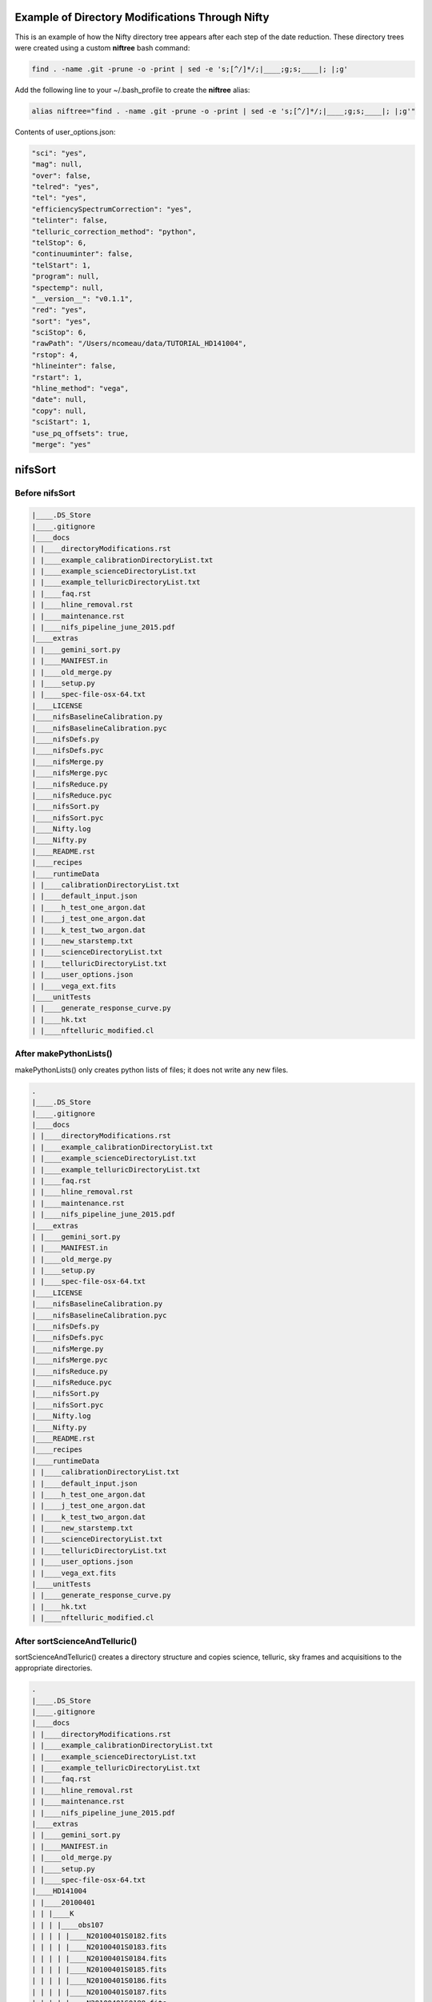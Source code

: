 Example of Directory Modifications Through Nifty
================================================

This is an example of how the Nifty directory tree appears after each step of the
date reduction. These directory trees were created using a custom **niftree** bash command:

.. code-block:: text

  find . -name .git -prune -o -print | sed -e 's;[^/]*/;|____;g;s;____|; |;g'

Add the following line to your ~/.bash_profile to create the **niftree** alias:

.. code-block:: text

  alias niftree="find . -name .git -prune -o -print | sed -e 's;[^/]*/;|____;g;s;____|; |;g'"

Contents of user_options.json:

.. code-block:: text

    "sci": "yes",
    "mag": null,
    "over": false,
    "telred": "yes",
    "tel": "yes",
    "efficiencySpectrumCorrection": "yes",
    "telinter": false,
    "telluric_correction_method": "python",
    "telStop": 6,
    "continuuminter": false,
    "telStart": 1,
    "program": null,
    "spectemp": null,
    "__version__": "v0.1.1",
    "red": "yes",
    "sort": "yes",
    "sciStop": 6,
    "rawPath": "/Users/ncomeau/data/TUTORIAL_HD141004",
    "rstop": 4,
    "hlineinter": false,
    "rstart": 1,
    "hline_method": "vega",
    "date": null,
    "copy": null,
    "sciStart": 1,
    "use_pq_offsets": true,
    "merge": "yes"

nifsSort
========

Before nifsSort
---------------

.. code-block:: text

    |____.DS_Store
    |____.gitignore
    |____docs
    | |____directoryModifications.rst
    | |____example_calibrationDirectoryList.txt
    | |____example_scienceDirectoryList.txt
    | |____example_telluricDirectoryList.txt
    | |____faq.rst
    | |____hline_removal.rst
    | |____maintenance.rst
    | |____nifs_pipeline_june_2015.pdf
    |____extras
    | |____gemini_sort.py
    | |____MANIFEST.in
    | |____old_merge.py
    | |____setup.py
    | |____spec-file-osx-64.txt
    |____LICENSE
    |____nifsBaselineCalibration.py
    |____nifsBaselineCalibration.pyc
    |____nifsDefs.py
    |____nifsDefs.pyc
    |____nifsMerge.py
    |____nifsMerge.pyc
    |____nifsReduce.py
    |____nifsReduce.pyc
    |____nifsSort.py
    |____nifsSort.pyc
    |____Nifty.log
    |____Nifty.py
    |____README.rst
    |____recipes
    |____runtimeData
    | |____calibrationDirectoryList.txt
    | |____default_input.json
    | |____h_test_one_argon.dat
    | |____j_test_one_argon.dat
    | |____k_test_two_argon.dat
    | |____new_starstemp.txt
    | |____scienceDirectoryList.txt
    | |____telluricDirectoryList.txt
    | |____user_options.json
    | |____vega_ext.fits
    |____unitTests
    | |____generate_response_curve.py
    | |____hk.txt
    | |____nftelluric_modified.cl

After makePythonLists()
-----------------------

makePythonLists() only creates python lists of files; it does not write any new files.

.. code-block:: text

    .
    |____.DS_Store
    |____.gitignore
    |____docs
    | |____directoryModifications.rst
    | |____example_calibrationDirectoryList.txt
    | |____example_scienceDirectoryList.txt
    | |____example_telluricDirectoryList.txt
    | |____faq.rst
    | |____hline_removal.rst
    | |____maintenance.rst
    | |____nifs_pipeline_june_2015.pdf
    |____extras
    | |____gemini_sort.py
    | |____MANIFEST.in
    | |____old_merge.py
    | |____setup.py
    | |____spec-file-osx-64.txt
    |____LICENSE
    |____nifsBaselineCalibration.py
    |____nifsBaselineCalibration.pyc
    |____nifsDefs.py
    |____nifsDefs.pyc
    |____nifsMerge.py
    |____nifsMerge.pyc
    |____nifsReduce.py
    |____nifsReduce.pyc
    |____nifsSort.py
    |____nifsSort.pyc
    |____Nifty.log
    |____Nifty.py
    |____README.rst
    |____recipes
    |____runtimeData
    | |____calibrationDirectoryList.txt
    | |____default_input.json
    | |____h_test_one_argon.dat
    | |____j_test_one_argon.dat
    | |____k_test_two_argon.dat
    | |____new_starstemp.txt
    | |____scienceDirectoryList.txt
    | |____telluricDirectoryList.txt
    | |____user_options.json
    | |____vega_ext.fits
    |____unitTests
    | |____generate_response_curve.py
    | |____hk.txt
    | |____nftelluric_modified.cl

After sortScienceAndTelluric()
------------------------------

sortScienceAndTelluric() creates a directory structure and copies science, telluric, sky frames and
acquisitions to the appropriate directories.

.. code-block:: text

    .
    |____.DS_Store
    |____.gitignore
    |____docs
    | |____directoryModifications.rst
    | |____example_calibrationDirectoryList.txt
    | |____example_scienceDirectoryList.txt
    | |____example_telluricDirectoryList.txt
    | |____faq.rst
    | |____hline_removal.rst
    | |____maintenance.rst
    | |____nifs_pipeline_june_2015.pdf
    |____extras
    | |____gemini_sort.py
    | |____MANIFEST.in
    | |____old_merge.py
    | |____setup.py
    | |____spec-file-osx-64.txt
    |____HD141004
    | |____20100401
    | | |____K
    | | | |____obs107
    | | | | |____N20100401S0182.fits
    | | | | |____N20100401S0183.fits
    | | | | |____N20100401S0184.fits
    | | | | |____N20100401S0185.fits
    | | | | |____N20100401S0186.fits
    | | | | |____N20100401S0187.fits
    | | | | |____N20100401S0188.fits
    | | | | |____N20100401S0189.fits
    | | | | |____N20100401S0190.fits
    | | | | |____scienceFrameList
    | | | | |____skyframelist
    | | | |____Tellurics
    | | | | |____obs109
    | | | | | |____N20100401S0138.fits
    | | | | | |____N20100401S0139.fits
    | | | | | |____N20100401S0140.fits
    | | | | | |____N20100401S0141.fits
    | | | | | |____N20100401S0142.fits
    | | | | | |____N20100401S0143.fits
    | | | | | |____N20100401S0144.fits
    | | | | | |____N20100401S0145.fits
    | | | | | |____N20100401S0146.fits
    | | | | | |____skyframelist
    | | | | | |____tellist
    |____LICENSE
    |____nifsBaselineCalibration.py
    |____nifsBaselineCalibration.pyc
    |____nifsDefs.py
    |____nifsDefs.pyc
    |____nifsMerge.py
    |____nifsMerge.pyc
    |____nifsReduce.py
    |____nifsReduce.pyc
    |____nifsSort.py
    |____nifsSort.pyc
    |____Nifty.log
    |____Nifty.py
    |____README.rst
    |____recipes
    |____runtimeData
    | |____calibrationDirectoryList.txt
    | |____default_input.json
    | |____h_test_one_argon.dat
    | |____j_test_one_argon.dat
    | |____k_test_two_argon.dat
    | |____new_starstemp.txt
    | |____scienceDirectoryList.txt
    | |____telluricDirectoryList.txt
    | |____user_options.json
    | |____vega_ext.fits
    |____unitTests
    | |____generate_response_curve.py
    | |____hk.txt
    | |____nftelluric_modified.cl

After sortCalibrations()
------------------------

.. code-block:: text

    .
    |____.DS_Store
    |____.gitignore
    |____docs
    | |____directoryModifications.rst
    | |____example_calibrationDirectoryList.txt
    | |____example_scienceDirectoryList.txt
    | |____example_telluricDirectoryList.txt
    | |____faq.rst
    | |____hline_removal.rst
    | |____maintenance.rst
    | |____nifs_pipeline_june_2015.pdf
    |____extras
    | |____gemini_sort.py
    | |____MANIFEST.in
    | |____old_merge.py
    | |____setup.py
    | |____spec-file-osx-64.txt
    |____HD141004
    | |____20100401
    | | |____Calibrations_K
    | | | |____arcdarklist
    | | | |____arclist
    | | | |____flatdarklist
    | | | |____flatlist
    | | | |____N20100401S0137.fits
    | | | |____N20100401S0181.fits
    | | | |____N20100410S0362.fits
    | | | |____N20100410S0363.fits
    | | | |____N20100410S0364.fits
    | | | |____N20100410S0365.fits
    | | | |____N20100410S0366.fits
    | | | |____N20100410S0367.fits
    | | | |____N20100410S0368.fits
    | | | |____N20100410S0369.fits
    | | | |____N20100410S0370.fits
    | | | |____N20100410S0371.fits
    | | | |____N20100410S0372.fits
    | | | |____N20100410S0373.fits
    | | | |____N20100410S0374.fits
    | | | |____N20100410S0375.fits
    | | | |____N20100410S0376.fits
    | | | |____ronchilist
    | | |____K
    | | | |____obs107
    | | | | |____N20100401S0182.fits
    | | | | |____N20100401S0183.fits
    | | | | |____N20100401S0184.fits
    | | | | |____N20100401S0185.fits
    | | | | |____N20100401S0186.fits
    | | | | |____N20100401S0187.fits
    | | | | |____N20100401S0188.fits
    | | | | |____N20100401S0189.fits
    | | | | |____N20100401S0190.fits
    | | | | |____scienceFrameList
    | | | | |____skyframelist
    | | | |____Tellurics
    | | | | |____obs109
    | | | | | |____N20100401S0138.fits
    | | | | | |____N20100401S0139.fits
    | | | | | |____N20100401S0140.fits
    | | | | | |____N20100401S0141.fits
    | | | | | |____N20100401S0142.fits
    | | | | | |____N20100401S0143.fits
    | | | | | |____N20100401S0144.fits
    | | | | | |____N20100401S0145.fits
    | | | | | |____N20100401S0146.fits
    | | | | | |____skyframelist
    | | | | | |____tellist
    |____LICENSE
    |____nifsBaselineCalibration.py
    |____nifsBaselineCalibration.pyc
    |____nifsDefs.py
    |____nifsDefs.pyc
    |____nifsMerge.py
    |____nifsMerge.pyc
    |____nifsReduce.py
    |____nifsReduce.pyc
    |____nifsSort.py
    |____nifsSort.pyc
    |____Nifty.log
    |____Nifty.py
    |____README.rst
    |____recipes
    |____runtimeData
    | |____calibrationDirectoryList.txt
    | |____default_input.json
    | |____h_test_one_argon.dat
    | |____j_test_one_argon.dat
    | |____k_test_two_argon.dat
    | |____new_starstemp.txt
    | |____scienceDirectoryList.txt
    | |____telluricDirectoryList.txt
    | |____user_options.json
    | |____vega_ext.fits
    |____unitTests
    | |____generate_response_curve.py
    | |____hk.txt
    | |____nftelluric_modified.cl

After matchTels()
-----------------

.. code-block:: text

    .
    |____.DS_Store
    |____.gitignore
    |____docs
    | |____directoryModifications.rst
    | |____example_calibrationDirectoryList.txt
    | |____example_scienceDirectoryList.txt
    | |____example_telluricDirectoryList.txt
    | |____faq.rst
    | |____hline_removal.rst
    | |____maintenance.rst
    | |____nifs_pipeline_june_2015.pdf
    |____extras
    | |____gemini_sort.py
    | |____MANIFEST.in
    | |____old_merge.py
    | |____setup.py
    | |____spec-file-osx-64.txt
    |____HD141004
    | |____20100401
    | | |____Calibrations_K
    | | | |____arcdarklist
    | | | |____arclist
    | | | |____flatdarklist
    | | | |____flatlist
    | | | |____N20100401S0137.fits
    | | | |____N20100401S0181.fits
    | | | |____N20100410S0362.fits
    | | | |____N20100410S0363.fits
    | | | |____N20100410S0364.fits
    | | | |____N20100410S0365.fits
    | | | |____N20100410S0366.fits
    | | | |____N20100410S0367.fits
    | | | |____N20100410S0368.fits
    | | | |____N20100410S0369.fits
    | | | |____N20100410S0370.fits
    | | | |____N20100410S0371.fits
    | | | |____N20100410S0372.fits
    | | | |____N20100410S0373.fits
    | | | |____N20100410S0374.fits
    | | | |____N20100410S0375.fits
    | | | |____N20100410S0376.fits
    | | | |____ronchilist
    | | |____K
    | | | |____obs107
    | | | | |____N20100401S0182.fits
    | | | | |____N20100401S0183.fits
    | | | | |____N20100401S0184.fits
    | | | | |____N20100401S0185.fits
    | | | | |____N20100401S0186.fits
    | | | | |____N20100401S0187.fits
    | | | | |____N20100401S0188.fits
    | | | | |____N20100401S0189.fits
    | | | | |____N20100401S0190.fits
    | | | | |____scienceFrameList
    | | | | |____skyframelist
    | | | |____Tellurics
    | | | | |____obs109
    | | | | | |____N20100401S0138.fits
    | | | | | |____N20100401S0139.fits
    | | | | | |____N20100401S0140.fits
    | | | | | |____N20100401S0141.fits
    | | | | | |____N20100401S0142.fits
    | | | | | |____N20100401S0143.fits
    | | | | | |____N20100401S0144.fits
    | | | | | |____N20100401S0145.fits
    | | | | | |____N20100401S0146.fits
    | | | | | |____scienceMatchedTellsList
    | | | | | |____skyframelist
    | | | | | |____tellist
    |____LICENSE
    |____nifsBaselineCalibration.py
    |____nifsBaselineCalibration.pyc
    |____nifsDefs.py
    |____nifsDefs.pyc
    |____nifsMerge.py
    |____nifsMerge.pyc
    |____nifsReduce.py
    |____nifsReduce.pyc
    |____nifsSort.py
    |____nifsSort.pyc
    |____Nifty.log
    |____Nifty.py
    |____README.rst
    |____recipes
    |____runtimeData
    | |____calibrationDirectoryList.txt
    | |____default_input.json
    | |____h_test_one_argon.dat
    | |____j_test_one_argon.dat
    | |____k_test_two_argon.dat
    | |____new_starstemp.txt
    | |____scienceDirectoryList.txt
    | |____telluricDirectoryList.txt
    | |____user_options.json
    | |____vega_ext.fits
    |____unitTests
    | |____generate_response_curve.py
    | |____hk.txt
    | |____nftelluric_modified.cl

After nifsSort
--------------

nifsSort.py adds a scienceObjectName directory and some data files in the runtimeData directory.

.. code-block:: text

    .
    |____.DS_Store
    |____.gitignore
    |____docs
    | |____directoryModifications.rst
    | |____example_calibrationDirectoryList.txt
    | |____example_scienceDirectoryList.txt
    | |____example_telluricDirectoryList.txt
    | |____faq.rst
    | |____hline_removal.rst
    | |____maintenance.rst
    | |____nifs_pipeline_june_2015.pdf
    |____extras
    | |____gemini_sort.py
    | |____MANIFEST.in
    | |____old_merge.py
    | |____setup.py
    | |____spec-file-osx-64.txt
    |____HD141004
    | |____20100401
    | | |____Calibrations_K
    | | | |____arcdarklist
    | | | |____arclist
    | | | |____flatdarklist
    | | | |____flatlist
    | | | |____N20100401S0137.fits
    | | | |____N20100401S0181.fits
    | | | |____N20100410S0362.fits
    | | | |____N20100410S0363.fits
    | | | |____N20100410S0364.fits
    | | | |____N20100410S0365.fits
    | | | |____N20100410S0366.fits
    | | | |____N20100410S0367.fits
    | | | |____N20100410S0368.fits
    | | | |____N20100410S0369.fits
    | | | |____N20100410S0370.fits
    | | | |____N20100410S0371.fits
    | | | |____N20100410S0372.fits
    | | | |____N20100410S0373.fits
    | | | |____N20100410S0374.fits
    | | | |____N20100410S0375.fits
    | | | |____N20100410S0376.fits
    | | | |____ronchilist
    | | |____K
    | | | |____obs107
    | | | | |____N20100401S0182.fits
    | | | | |____N20100401S0183.fits
    | | | | |____N20100401S0184.fits
    | | | | |____N20100401S0185.fits
    | | | | |____N20100401S0186.fits
    | | | | |____N20100401S0187.fits
    | | | | |____N20100401S0188.fits
    | | | | |____N20100401S0189.fits
    | | | | |____N20100401S0190.fits
    | | | | |____scienceFrameList
    | | | | |____skyframelist
    | | | |____Tellurics
    | | | | |____obs109
    | | | | | |____N20100401S0138.fits
    | | | | | |____N20100401S0139.fits
    | | | | | |____N20100401S0140.fits
    | | | | | |____N20100401S0141.fits
    | | | | | |____N20100401S0142.fits
    | | | | | |____N20100401S0143.fits
    | | | | | |____N20100401S0144.fits
    | | | | | |____N20100401S0145.fits
    | | | | | |____N20100401S0146.fits
    | | | | | |____scienceMatchedTellsList
    | | | | | |____skyframelist
    | | | | | |____tellist
    |____LICENSE
    |____nifsBaselineCalibration.py
    |____nifsBaselineCalibration.pyc
    |____nifsDefs.py
    |____nifsDefs.pyc
    |____nifsMerge.py
    |____nifsMerge.pyc
    |____nifsReduce.py
    |____nifsReduce.pyc
    |____nifsSort.py
    |____nifsSort.pyc
    |____Nifty.log
    |____Nifty.py
    |____README.rst
    |____recipes
    |____runtimeData
    | |____calibrationDirectoryList.txt
    | |____default_input.json
    | |____h_test_one_argon.dat
    | |____j_test_one_argon.dat
    | |____k_test_two_argon.dat
    | |____new_starstemp.txt
    | |____scienceDirectoryList.txt
    | |____telluricDirectoryList.txt
    | |____user_options.json
    | |____vega_ext.fits
    |____unitTests
    | |____generate_response_curve.py
    | |____hk.txt
    | |____nftelluric_modified.cl

nifsBaselineCalibration
=======================

Before running nifsBaselineCalibration()
----------------------------------------

.. code-block:: text

    .
    |____.DS_Store
    |____.gitignore
    |____docs
    | |____directoryModifications.rst
    | |____example_calibrationDirectoryList.txt
    | |____example_scienceDirectoryList.txt
    | |____example_telluricDirectoryList.txt
    | |____faq.rst
    | |____hline_removal.rst
    | |____maintenance.rst
    | |____nifs_pipeline_june_2015.pdf
    |____extras
    | |____gemini_sort.py
    | |____MANIFEST.in
    | |____old_merge.py
    | |____setup.py
    | |____spec-file-osx-64.txt
    |____HD141004
    | |____20100401
    | | |____Calibrations_K
    | | | |____arcdarklist
    | | | |____arclist
    | | | |____flatdarklist
    | | | |____flatlist
    | | | |____N20100401S0137.fits
    | | | |____N20100401S0181.fits
    | | | |____N20100410S0362.fits
    | | | |____N20100410S0363.fits
    | | | |____N20100410S0364.fits
    | | | |____N20100410S0365.fits
    | | | |____N20100410S0366.fits
    | | | |____N20100410S0367.fits
    | | | |____N20100410S0368.fits
    | | | |____N20100410S0369.fits
    | | | |____N20100410S0370.fits
    | | | |____N20100410S0371.fits
    | | | |____N20100410S0372.fits
    | | | |____N20100410S0373.fits
    | | | |____N20100410S0374.fits
    | | | |____N20100410S0375.fits
    | | | |____N20100410S0376.fits
    | | | |____ronchilist
    | | |____K
    | | | |____obs107
    | | | | |____N20100401S0182.fits
    | | | | |____N20100401S0183.fits
    | | | | |____N20100401S0184.fits
    | | | | |____N20100401S0185.fits
    | | | | |____N20100401S0186.fits
    | | | | |____N20100401S0187.fits
    | | | | |____N20100401S0188.fits
    | | | | |____N20100401S0189.fits
    | | | | |____N20100401S0190.fits
    | | | | |____scienceFrameList
    | | | | |____skyframelist
    | | | |____Tellurics
    | | | | |____obs109
    | | | | | |____N20100401S0138.fits
    | | | | | |____N20100401S0139.fits
    | | | | | |____N20100401S0140.fits
    | | | | | |____N20100401S0141.fits
    | | | | | |____N20100401S0142.fits
    | | | | | |____N20100401S0143.fits
    | | | | | |____N20100401S0144.fits
    | | | | | |____N20100401S0145.fits
    | | | | | |____N20100401S0146.fits
    | | | | | |____scienceMatchedTellsList
    | | | | | |____skyframelist
    | | | | | |____tellist
    |____LICENSE
    |____nifsBaselineCalibration.py
    |____nifsBaselineCalibration.pyc
    |____nifsDefs.py
    |____nifsDefs.pyc
    |____nifsMerge.py
    |____nifsMerge.pyc
    |____nifsReduce.py
    |____nifsReduce.pyc
    |____nifsSort.py
    |____nifsSort.pyc
    |____Nifty.log
    |____Nifty.py
    |____README.rst
    |____recipes
    |____runtimeData
    | |____calibrationDirectoryList.txt
    | |____default_input.json
    | |____h_test_one_argon.dat
    | |____j_test_one_argon.dat
    | |____k_test_two_argon.dat
    | |____new_starstemp.txt
    | |____scienceDirectoryList.txt
    | |____telluricDirectoryList.txt
    | |____user_options.json
    | |____vega_ext.fits
    |____unitTests
    | |____generate_response_curve.py
    | |____hk.txt
    | |____nftelluric_modified.cl

After Step 1: Locate the Spectrum
---------------------------------

This step writes two new files; a .fits shiftfile and a textfile storing the name of the shiftfile.

.. code-block:: text

    .
    |____.DS_Store
    |____.gitignore
    |____docs
    | |____directoryModifications.rst
    | |____example_calibrationDirectoryList.txt
    | |____example_scienceDirectoryList.txt
    | |____example_telluricDirectoryList.txt
    | |____faq.rst
    | |____hline_removal.rst
    | |____maintenance.rst
    | |____nifs_pipeline_june_2015.pdf
    |____extras
    | |____gemini_sort.py
    | |____MANIFEST.in
    | |____old_merge.py
    | |____setup.py
    | |____spec-file-osx-64.txt
    |____HD141004
    | |____20100401
    | | |____Calibrations_K
    | | | |____arcdarklist
    | | | |____arclist
    | | | |____flatdarklist
    | | | |____flatlist
    | | | |____N20100401S0137.fits
    | | | |____N20100401S0181.fits
    | | | |____N20100410S0362.fits
    | | | |____N20100410S0363.fits
    | | | |____N20100410S0364.fits
    | | | |____N20100410S0365.fits
    | | | |____N20100410S0366.fits
    | | | |____N20100410S0367.fits
    | | | |____N20100410S0368.fits
    | | | |____N20100410S0369.fits
    | | | |____N20100410S0370.fits
    | | | |____N20100410S0371.fits
    | | | |____N20100410S0372.fits
    | | | |____N20100410S0373.fits
    | | | |____N20100410S0374.fits
    | | | |____N20100410S0375.fits
    | | | |____N20100410S0376.fits
    | | | |____ronchilist
    | | | |____shiftfile
    | | | |____sN20100410S0362.fits
    | | |____K
    | | | |____obs107
    | | | | |____N20100401S0182.fits
    | | | | |____N20100401S0183.fits
    | | | | |____N20100401S0184.fits
    | | | | |____N20100401S0185.fits
    | | | | |____N20100401S0186.fits
    | | | | |____N20100401S0187.fits
    | | | | |____N20100401S0188.fits
    | | | | |____N20100401S0189.fits
    | | | | |____N20100401S0190.fits
    | | | | |____scienceFrameList
    | | | | |____skyframelist
    | | | |____Tellurics
    | | | | |____obs109
    | | | | | |____N20100401S0138.fits
    | | | | | |____N20100401S0139.fits
    | | | | | |____N20100401S0140.fits
    | | | | | |____N20100401S0141.fits
    | | | | | |____N20100401S0142.fits
    | | | | | |____N20100401S0143.fits
    | | | | | |____N20100401S0144.fits
    | | | | | |____N20100401S0145.fits
    | | | | | |____N20100401S0146.fits
    | | | | | |____scienceMatchedTellsList
    | | | | | |____skyframelist
    | | | | | |____tellist
    |____LICENSE
    |____nifsBaselineCalibration.py
    |____nifsBaselineCalibration.pyc
    |____nifsDefs.py
    |____nifsDefs.pyc
    |____nifsMerge.py
    |____nifsMerge.pyc
    |____nifsReduce.py
    |____nifsReduce.pyc
    |____nifsSort.py
    |____nifsSort.pyc
    |____Nifty.log
    |____Nifty.py
    |____README.rst
    |____recipes
    |____runtimeData
    | |____calibrationDirectoryList.txt
    | |____default_input.json
    | |____h_test_one_argon.dat
    | |____j_test_one_argon.dat
    | |____k_test_two_argon.dat
    | |____new_starstemp.txt
    | |____scienceDirectoryList.txt
    | |____telluricDirectoryList.txt
    | |____user_options.json
    | |____vega_ext.fits
    |____unitTests
    | |____generate_response_curve.py
    | |____hk.txt
    | |____nftelluric_modified.cl

After Step 2: Flat Field
------------------------

.. code-block:: text

    .
    |____.DS_Store
    |____.gitignore
    |____docs
    | |____directoryModifications.rst
    | |____example_calibrationDirectoryList.txt
    | |____example_scienceDirectoryList.txt
    | |____example_telluricDirectoryList.txt
    | |____faq.rst
    | |____hline_removal.rst
    | |____maintenance.rst
    | |____nifs_pipeline_june_2015.pdf
    |____extras
    | |____gemini_sort.py
    | |____MANIFEST.in
    | |____old_merge.py
    | |____setup.py
    | |____spec-file-osx-64.txt
    |____HD141004
    | |____20100401
    | | |____Calibrations_K
    | | | |____arcdarklist
    | | | |____arclist
    | | | |____flatdarklist
    | | | |____flatfile
    | | | |____flatlist
    | | | |____gnN20100410S0362.fits
    | | | |____gnN20100410S0368.fits
    | | | |____N20100401S0137.fits
    | | | |____N20100401S0181.fits
    | | | |____N20100410S0362.fits
    | | | |____N20100410S0363.fits
    | | | |____N20100410S0364.fits
    | | | |____N20100410S0365.fits
    | | | |____N20100410S0366.fits
    | | | |____N20100410S0367.fits
    | | | |____N20100410S0368.fits
    | | | |____N20100410S0369.fits
    | | | |____N20100410S0370.fits
    | | | |____N20100410S0371.fits
    | | | |____N20100410S0372.fits
    | | | |____N20100410S0373.fits
    | | | |____N20100410S0374.fits
    | | | |____N20100410S0375.fits
    | | | |____N20100410S0376.fits
    | | | |____nN20100410S0362.fits
    | | | |____nN20100410S0363.fits
    | | | |____nN20100410S0364.fits
    | | | |____nN20100410S0365.fits
    | | | |____nN20100410S0366.fits
    | | | |____nN20100410S0367.fits
    | | | |____nN20100410S0368.fits
    | | | |____nN20100410S0369.fits
    | | | |____nN20100410S0370.fits
    | | | |____nN20100410S0371.fits
    | | | |____nN20100410S0372.fits
    | | | |____rgnN20100410S0362.fits
    | | | |____rgnN20100410S0362_flat.fits
    | | | |____rgnN20100410S0362_sflat.fits
    | | | |____rgnN20100410S0362_sflat_bpm.pl
    | | | |____rgnN20100410S0368.fits
    | | | |____rgnN20100410S0368_dark.fits
    | | | |____ronchilist
    | | | |____sflat_bpmfile
    | | | |____sflatfile
    | | | |____shiftfile
    | | | |____sN20100410S0362.fits
    | | |____K
    | | | |____obs107
    | | | | |____N20100401S0182.fits
    | | | | |____N20100401S0183.fits
    | | | | |____N20100401S0184.fits
    | | | | |____N20100401S0185.fits
    | | | | |____N20100401S0186.fits
    | | | | |____N20100401S0187.fits
    | | | | |____N20100401S0188.fits
    | | | | |____N20100401S0189.fits
    | | | | |____N20100401S0190.fits
    | | | | |____scienceFrameList
    | | | | |____skyframelist
    | | | |____Tellurics
    | | | | |____obs109
    | | | | | |____N20100401S0138.fits
    | | | | | |____N20100401S0139.fits
    | | | | | |____N20100401S0140.fits
    | | | | | |____N20100401S0141.fits
    | | | | | |____N20100401S0142.fits
    | | | | | |____N20100401S0143.fits
    | | | | | |____N20100401S0144.fits
    | | | | | |____N20100401S0145.fits
    | | | | | |____N20100401S0146.fits
    | | | | | |____scienceMatchedTellsList
    | | | | | |____skyframelist
    | | | | | |____tellist
    |____LICENSE
    |____nifsBaselineCalibration.py
    |____nifsBaselineCalibration.pyc
    |____nifsDefs.py
    |____nifsDefs.pyc
    |____nifsMerge.py
    |____nifsMerge.pyc
    |____nifsReduce.py
    |____nifsReduce.pyc
    |____nifsSort.py
    |____nifsSort.pyc
    |____Nifty.log
    |____Nifty.py
    |____README.rst
    |____recipes
    |____runtimeData
    | |____calibrationDirectoryList.txt
    | |____default_input.json
    | |____h_test_one_argon.dat
    | |____j_test_one_argon.dat
    | |____k_test_two_argon.dat
    | |____new_starstemp.txt
    | |____scienceDirectoryList.txt
    | |____telluricDirectoryList.txt
    | |____user_options.json
    | |____vega_ext.fits
    |____unitTests
    | |____generate_response_curve.py
    | |____hk.txt
    | |____nftelluric_modified.cl

nifsReduce(tellurics)
=====================

nifsReduce(science)
===================




















.. Just a placeholder
